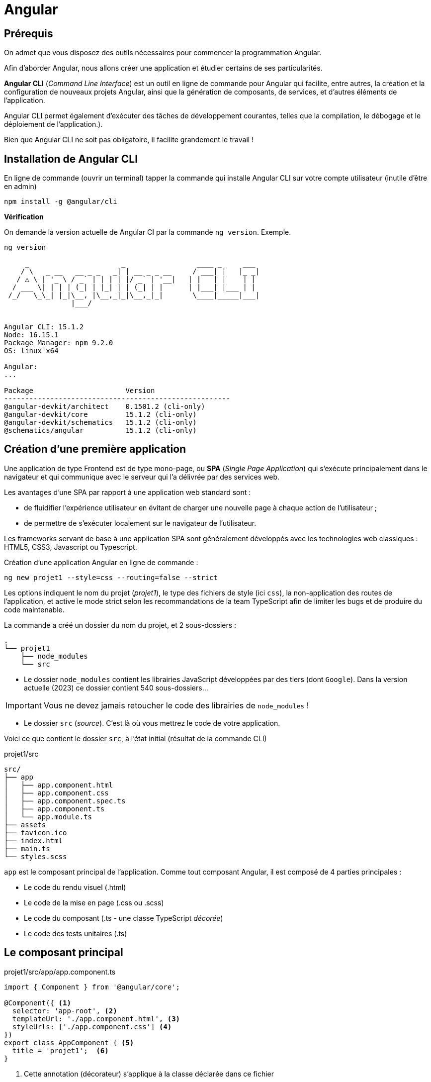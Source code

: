 = Angular

==  Prérequis

On admet que vous disposez des outils nécessaires pour commencer la programmation Angular.

Afin d'aborder Angular, nous allons créer une application et étudier certains de ses particularités.

**Angular CLI** (_Command Line Interface_) est un outil en ligne de commande pour Angular qui facilite, entre autres, la création et la configuration de nouveaux projets Angular, ainsi que la génération de composants, de services, et d'autres éléments de l'application.

Angular CLI permet également d'exécuter des tâches de développement courantes, telles que la compilation, le débogage et le déploiement de l'application.).

Bien que Angular CLI ne soit pas obligatoire, il facilite grandement le travail !

== Installation de Angular CLI

En ligne de commande (ouvrir un terminal) tapper la commande qui installe Angular CLI sur votre compte utilisateur (inutile d'être en admin)

[source, bash]
----
npm install -g @angular/cli
----

*Vérification*

On demande la version actuelle de Angular CI par la commande `ng version`. Exemple.

[source, bash]
----
ng version

     _                      _                 ____ _     ___
    / \   _ __   __ _ _   _| | __ _ _ __     / ___| |   |_ _|
   / △ \ | '_ \ / _` | | | | |/ _` | '__|   | |   | |    | |
  / ___ \| | | | (_| | |_| | | (_| | |      | |___| |___ | |
 /_/   \_\_| |_|\__, |\__,_|_|\__,_|_|       \____|_____|___|
                |___/


Angular CLI: 15.1.2
Node: 16.15.1
Package Manager: npm 9.2.0
OS: linux x64

Angular:
...

Package                      Version
------------------------------------------------------
@angular-devkit/architect    0.1501.2 (cli-only)
@angular-devkit/core         15.1.2 (cli-only)
@angular-devkit/schematics   15.1.2 (cli-only)
@schematics/angular          15.1.2 (cli-only)


----

== Création d’une première application

Une application de type Frontend est de type mono-page, ou *SPA* (_Single Page Application_) qui s'exécute principalement dans le navigateur et qui communique avec le serveur qui l'a délivrée par des services web.

Les avantages d’une SPA par rapport à une application web standard sont :

* de fluidifier l’expérience utilisateur en évitant de charger une nouvelle page à chaque action de l’utilisateur ;
* de permettre de s’exécuter localement sur le navigateur de l’utilisateur.

Les frameworks servant de base à une application SPA sont généralement développés avec les technologies web classiques : HTML5, CSS3, Javascript ou Typescript.

Création d'une application Angular en ligne de commande :

[source, bash]
----
ng new projet1 --style=css --routing=false --strict
----

Les options indiquent le nom du projet (_projet1_), le type des fichiers de style (ici `css`), la non-application des routes de l’application, et active le mode strict selon les recommandations de la team TypeScript afin de limiter les bugs et de produire du code maintenable.

La commande a créé un dossier du nom du projet, et 2 sous-dossiers :

[source, bash]
----
.
└── projet1
    ├── node_modules
    └── src
----

* Le dossier `node_modules` contient les librairies JavaScript développées par des tiers (dont `Google`). Dans la version actuelle (2023) ce dossier contient 540 sous-dossiers...

IMPORTANT: Vous ne devez jamais retoucher le code des librairies de `node_modules` !

* Le dossier `src` (_source_). C'est là où vous mettrez le code de votre application.

Voici ce que contient le dossier `src`, à l'état initial (résultat de la commande CLI)

.projet1/src
[source, bash]
----
src/
├── app
│   ├── app.component.html
│   ├── app.component.css
│   ├── app.component.spec.ts
│   ├── app.component.ts
│   └── app.module.ts
├── assets
├── favicon.ico
├── index.html
├── main.ts
└── styles.scss
----

`app` est le composant principal de l'application. Comme tout composant Angular, il est composé de 4 parties principales :

* Le code du rendu visuel (.html)
* Le code de la mise en page (.css ou .scss)
* Le code du composant (.ts - une classe TypeScript _décorée_)
* Le code des tests unitaires (.ts)

== Le composant principal

.projet1/src/app/app.component.ts
[source, typescript]
----
import { Component } from '@angular/core';

@Component({ <1>
  selector: 'app-root', <2>
  templateUrl: './app.component.html', <3>
  styleUrls: ['./app.component.css'] <4>
})
export class AppComponent { <5>
  title = 'projet1';  <6>
}
----
<1> Cette annotation (décorateur) s'applique à la classe déclarée dans ce fichier
<2> Le sélecteur HTML qui identifie ce composant dans une page HTML
<3> Le code HTML de la vue de ce composant
<4> Le code CSS associé
<5> Déclaration de la classe du composant (observez la convention de nommage)
<6> La propriété `title` est définie ici.


== Le module du composant principal

`app.module.ts` est un fichier qui déclare les dépendances et les relations entre les différents éléments de l'application pour un composant donné, il permet de structurer et organiser l'application pour une meilleure lisibilité et maintenabilité.

.projet1/src/app/app.module.ts
[source, typescript]
----
import { NgModule } from '@angular/core';
import { BrowserModule } from '@angular/platform-browser';

import { AppComponent } from './app.component';

@NgModule({
  declarations: [
    AppComponent
  ],
  imports: [
    BrowserModule
  ],
  providers: [],
  bootstrap: [AppComponent]
})
export class AppModule { }
----

Les *imports* : Permettre d'importer les modules nécessaires pour ce module. Ici, on importe `NgModule` de @angular/core et `BrowserModule` de @angular/platform-browser. Ces modules sont nécessaires pour exécuter l'application dans un navigateur.

Dans @NgModule:

Les *déclarations* : Définir les composants (entre autres) qui appartiennent à ce module. Ici, on déclare `AppComponent` importé précédemment.

Les *imports* : Les imports définissent les modules qui sont utilisés par ce module. Ici, on importe `BrowserModule` pour permettre l'exécution de l'application dans un navigateur.

Les *fournisseurs* (_providers_): Les fournisseurs définissent les *services qui sont utilisés* par ce module. Ici, il n'y a pas de fournisseurs définis.

Le *bootstrap* : Le bootstrap définit le composant qui sera utilisé comme *point d'entrée pour l'application*. Ici, on utilise `AppComponent` comme point d'entrée.

à la fin L'*export* permet d'exporter le module pour qu'il puisse être utilisé par d'autres parties de l'application.

_Ceci est un exemple d'un module de base, vous pourriez avoir besoin d'ajouter des déclarations, des imports, des fournisseurs ou des configurations supplémentaires selon les besoins de votre application._


== Construction de l'application

La commande *`ng build`* est une commande d'Angular CLI qui permet de compiler et de construire l'application pour la production. Elle utilise la configuration de l'application définie dans le fichier `angular.json` pour compiler les sources TypeScript en JavaScript, optimiser les images et les fichiers de style, et générer les fichiers de sortie dans un format optimisé pour la production tels que les fichiers HTML, CSS et JavaScript minifiés. Le résultat est placé généralement dans un dossier appelé "*dist*" ou "*build*" et contient tous les fichiers nécessaires pour l'exécution de l'application par un navigateur.

== Lancement de l'application

Nous aurons besoin d'un serveur HTTP pour rendre disponible l'application à des navigateurs web. Angular CLI dispose d'une commande bien pratique, nommée `serve`.

La commande `ng serve` compile (comme le `build`) le projet et lance un serveur HTTP qui se charge de servir l'application aux requestes des navigateurs web.  Il permet également de surveiller les modifications des fichiers et de relancer automatiquement le serveur lorsque des modifications sont détectées.

.lancement
[source, bash]
----
ng serve
----

.Exemple (extrait) d'exécution dans le navigateur
image::premier-lancement.png[first]


== Travaux pratiques

====
[start=1]

. Faire en sorte que l'application ne présente *que* le message `Hello World` lorsqu'elle est lancée, *à l'image de la capture écran ci-dessous*, c'est à dire en conservant l'image SVG de la fusée.

.Exemple
image::page-hello-world.png[hello world]
====

====
[start=2]

. Faire en sorte, sans changer le nom du projet, que le texte de l'onglet du navigateur soit *Hello World* et non pas `Projet1`
====

== Ajout d'un service

Nous allons faire en sorte que l'adresse IP du client soit affichée sur la page du composant principal.

Cette valeur peut être déterminée

- par le serveur qui a servi l'application au client.
- par l'application client (JS)

Nous retiendrons la deuxième version, qui a le mérite d'être dynamique (le client peut changer d'IP, ce qui ne serait pas connu du serveur)

Par défaut, le client ne peut exploiter les ressources systèmes de la machine sur lequel la navigateur est excécuté. Il devra donc demander son IP publique à un service internet (une application web).

Exemple de service pour connaître sin IP (n'hésitez pas à le tester):

----
http://api.ipify.org/?format=json
----

=== Création du service

On appelle _service_ une classe qui propose des fonctionnalités utilisables par différents composants.

TIP: L'application actuelle n'a qu'un seul composant. Nous pourrions donc nous dispenser de créer un service et coder ce service dans la classe du composant. Mais faire ainsi n'est pas dans les bonne pratiques, car on chargerait ainsi notre composant de trop de responsabilités.

L'odre suivant permet de créer un service :

----
ng generate service service/Ip
----

Le service `src/app/service/ip.service.ts (138 bytes)` est alors créé.

[code, typescript]
----
import { Injectable } from '@angular/core';

@Injectable({
  providedIn: 'root'
})
export class IpServiceService {

  constructor() { }
}

----

L'instance de ce service est _injectable_ dans d'autres composants par simple déclaration.

TIP: C'est une application du principe d'IOC (_Inversion Of Control_). Voir https://fr.wikipedia.org/wiki/Inversion_de_contr%C3%B4le.

Nous allons spécialiser ce service (actuellement il ne fait rien).

Ce service a besoin de lancer des requêtes HTTP vers `api.ipify.org`. Pour cela nous allons utilser un autre service dédié à cette tache : `HttpClient` du module intégré à angular : `@angular/common/http`.

Cette dépendance doit être déclarée au niveau global, dans le fichier *`app.module.ts`* vu précédemment.

[code, typescript]
----
import { HttpClientModule } from "@angular/common/http";
...

imports: [
    BrowserModule,
    HttpClientModule
]

...
----

=> On vient d'ajouter le service `HttpClientModule` aux services importés.

.src/app/service/ip.service.ts
[source, typescript]
----

import { Injectable } from '@angular/core';
import { HttpClient  } from '@angular/common/http';
import { Observable } from 'rxjs';

@Injectable({
  providedIn: 'root'
})
export class IpService  {
  constructor(private http:HttpClient) { }  <1>

  public getIPAddress() : Observable<any> <2>
  {
    return this.http.get("http://api.ipify.org/?format=json") <3>
  }
}

----
<1> La propriété nommée `http` est déclarée et sera automatiquement valorisée à la création d'une instance de cette classe. C'est une syntaxe courte (un sucre syntaxique).

<2> Déclaration d'une méthode qui retourne une référence vers un objet `Observable`, qui est le type de retour de la méthode `get` utilisée ici.

<3> `this.http` fait référence à la propriété de l'instance (celle déclarée en paramètre du constructeur)

Voilà, nous venons de créer une classe de type service. Nous allons maintenant en faire usage.


== Utilisation du service

Nous allons intégrer ce service dans `app.component.ts`. Cela passe par une importation (déclaration de dépendance) et une injection d'une instance de notre service dans le constructeur.

Dans la foulée, nous implémentons la méthode `getIpAddress()` :

.src/app/app.component.ts
[source, typescript]
----
import { Component } from '@angular/core';
import { IpService } from './service/ip.service';

@Component({
  selector: 'app-root',
  templateUrl: './app.component.html',
  styleUrls: ['./app.component.css']
})
export class AppComponent {
  constructor(private ipService:IpService){}

  title: string = 'projet titre';

  ipAddress: string = 'Inconnue IP'

  getIP()
  {
    this.ipService.getIPAddress().subscribe((res:any)=>{
      this.ipAddress=res.ip;
    });
  }
}

----

Il ne nous reste qu'à lier la variable `ipAddress` à la vue :

.src/app/app.component.html
[source, typescript]
----
...
 <h2>{{ ipAddress }}</h2>
...
----

Ce qui donne.

.localhost:4200
image::InconnueIP.png[InconnueIp]


== Travaux pratiques

====
[start=1]

Il semblerait que l'instruction `{{ipAddress}}` dans la vue nous donne la *valeur par défaut* de la propriété de même nom de la classe TypeScript du composant. Trouvez un moyen pour corriger cela.

Il existe plusieurs façons d'opérer. Faites marcher votre logique en premier, puis, si cela ne suffit pas, passez en mode connecté internet.

. Faire en sorte que l'application présente l'adresse IP du client sur la page principale, et non *Inconnue IP*.
]
====


// ressource à exploiter :
// https://www.c-sharpcorner.com/article/how-to-get-the-client-ip-address-in-angular-application/

